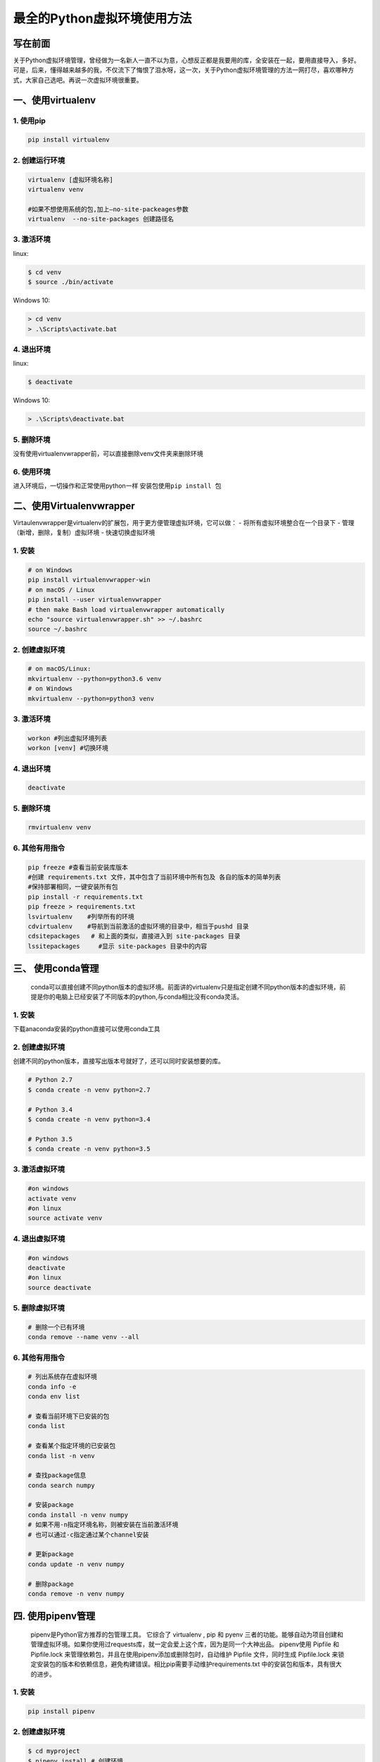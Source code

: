 最全的Python虚拟环境使用方法
============================

写在前面
--------

关于Python虚拟环境管理，曾经做为一名新人一直不以为意，心想反正都是我要用的库，全安装在一起，要用直接导入，多好。可是，后来，懂得越来越多的我，不仅流下了悔恨了泪水呀，这一次，关于Python虚拟环境管理的方法一网打尽，喜欢哪种方式，大家自己选吧。再说一次虚拟环境很重要。

一、使用virtualenv
------------------

.. _1-使用pip:

1. 使用pip
~~~~~~~~~~

.. code:: text

   pip install virtualenv

.. _2-创建运行环境:

2. 创建运行环境
~~~~~~~~~~~~~~~

.. code:: text

   virtualenv [虚拟环境名称]
   virtualenv venv

   #如果不想使用系统的包,加上–no-site-packeages参数
   virtualenv  --no-site-packages 创建路径名

.. _3-激活环境-1:

3. 激活环境
~~~~~~~~~~~

linux:

.. code:: text

   $ cd venv
   $ source ./bin/activate

Windows 10:

.. code:: text

   > cd venv
   > .\Scripts\activate.bat

.. _4-退出环境-1:

4. 退出环境
~~~~~~~~~~~

linux:

.. code::

   $ deactivate

Windows 10:

.. code::

   > .\Scripts\deactivate.bat

.. _5-删除环境-1:

5. 删除环境
~~~~~~~~~~~

没有使用virtualenvwrapper前，可以直接删除venv文件夹来删除环境

.. _6-使用环境:

6. 使用环境
~~~~~~~~~~~

进入环境后，一切操作和正常使用python一样 安装包使用\ ``pip install 包``

二、使用Virtualenvwrapper
-------------------------

Virtaulenvwrapper是virtualenv的扩展包，用于更方便管理虚拟环境，它可以做：
- 将所有虚拟环境整合在一个目录下 - 管理（新增，删除，复制）虚拟环境 -
快速切换虚拟环境

.. _1-安装-1:

1. 安装
~~~~~~~

.. code:: text

   # on Windows
   pip install virtualenvwrapper-win
   # on macOS / Linux
   pip install --user virtualenvwrapper
   # then make Bash load virtualenvwrapper automatically
   echo "source virtualenvwrapper.sh" >> ~/.bashrc
   source ~/.bashrc

.. _2-创建虚拟环境-1:

2. 创建虚拟环境
~~~~~~~~~~~~~~~

.. code:: text

   # on macOS/Linux:
   mkvirtualenv --python=python3.6 venv
   # on Windows
   mkvirtualenv --python=python3 venv

.. _3-激活环境-2:

3. 激活环境
~~~~~~~~~~~

.. code:: text

   workon #列出虚拟环境列表
   workon [venv] #切换环境

.. _4-退出环境-2:

4. 退出环境
~~~~~~~~~~~

.. code:: text

   deactivate

.. _5-删除环境-2:

5. 删除环境
~~~~~~~~~~~

.. code:: text

   rmvirtualenv venv

.. _6-其他有用指令-1:

6. 其他有用指令
~~~~~~~~~~~~~~~

.. code:: text

   pip freeze #查看当前安装库版本
   #创建 requirements.txt 文件，其中包含了当前环境中所有包及 各自的版本的简单列表
   #保持部署相同，一键安装所有包
   pip install -r requirements.txt
   pip freeze > requirements.txt
   lsvirtualenv    #列举所有的环境
   cdvirtualenv    #导航到当前激活的虚拟环境的目录中，相当于pushd 目录
   cdsitepackages   # 和上面的类似，直接进入到 site-packages 目录
   lssitepackages     #显示 site-packages 目录中的内容

三、 使用conda管理
------------------

   conda可以直接创建不同python版本的虚拟环境。前面讲的virtualenv只是指定创建不同python版本的虚拟环境，前提是你的电脑上已经安装了不同版本的python,与conda相比没有conda灵活。

.. _1-安装-2:

1. 安装
~~~~~~~

下载anaconda安装的python直接可以使用conda工具

.. _2-创建虚拟环境-2:

2. 创建虚拟环境
~~~~~~~~~~~~~~~

创建不同的python版本，直接写出版本号就好了，还可以同时安装想要的库。

.. code:: text

   # Python 2.7
   $ conda create -n venv python=2.7

   # Python 3.4
   $ conda create -n venv python=3.4

   # Python 3.5
   $ conda create -n venv python=3.5

.. _3-激活虚拟环境:

3. 激活虚拟环境
~~~~~~~~~~~~~~~

.. code:: text

   #on windows
   activate venv
   #on linux
   source activate venv

.. _4-退出虚拟环境:

4. 退出虚拟环境
~~~~~~~~~~~~~~~

.. code:: text

   #on windows
   deactivate
   #on linux
   source deactivate

.. _5-删除虚拟环境:

5. 删除虚拟环境
~~~~~~~~~~~~~~~

.. code:: text

   # 删除一个已有环境
   conda remove --name venv --all

.. _6-其他有用指令-2:

6. 其他有用指令
~~~~~~~~~~~~~~~

.. code:: text

   # 列出系统存在虚拟环境
   conda info -e
   conda env list

   # 查看当前环境下已安装的包
   conda list

   # 查看某个指定环境的已安装包
   conda list -n venv

   # 查找package信息
   conda search numpy

   # 安装package
   conda install -n venv numpy
   # 如果不用-n指定环境名称，则被安装在当前激活环境
   # 也可以通过-c指定通过某个channel安装

   # 更新package
   conda update -n venv numpy

   # 删除package
   conda remove -n venv numpy

.. _四-使用pipenv管理:

四. 使用pipenv管理
------------------

   pipenv是Python官方推荐的包管理工具。 它综合了 virtualenv , pip 和
   pyenv
   三者的功能。能够自动为项目创建和管理虚拟环境。如果你使用过requests库，就一定会爱上这个库，因为是同一个大神出品。
   pipenv使用 Pipfile 和 Pipfile.lock
   来管理依赖包，并且在使用pipenv添加或删除包时，自动维护 Pipfile
   文件，同时生成 Pipfile.lock
   来锁定安装包的版本和依赖信息，避免构建错误。相比pip需要手动维护requirements.txt
   中的安装包和版本，具有很大的进步。

.. _1-安装-3:

1. 安装
~~~~~~~

.. code:: text

   pip install pipenv

.. _2-创建虚拟环境-3:

2. 创建虚拟环境
~~~~~~~~~~~~~~~

.. code:: text

   $ cd myproject
   $ pipenv install # 创建环境
   $ pipenv install requests # 或者直接安装库

如果不存在pipfile,会生成一个pipfile，并且如果有的库添加会自动编辑该文件，不会我们手动更新requirements.txt文件了。

.. _3-激活pipenv-shell:

3. 激活Pipenv Shell
~~~~~~~~~~~~~~~~~~~

.. code:: text

   $ pipenv shell
   $ python --version

编辑于 2020-03-25 14:38
